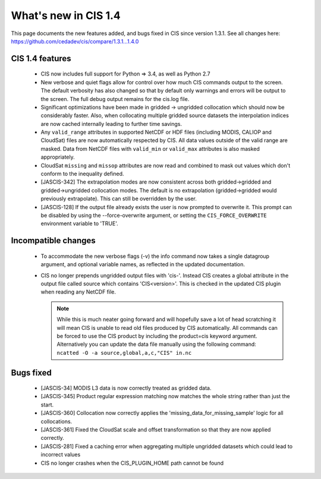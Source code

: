 
=====================
What's new in CIS 1.4
=====================

This page documents the new features added, and bugs fixed in CIS since version 1.3.1. See all changes here: https://github.com/cedadev/cis/compare/1.3.1...1.4.0


CIS 1.4 features
================

 * CIS now includes full support for Python => 3.4, as well as Python 2.7
 * New verbose and quiet flags allow for control over how much CIS commands output to the screen. The default verbosity
   has also changed so that by default only warnings and errors will be output to the screen. The full debug output
   remains for the cis.log file.
 * Significant optimizations have been made in gridded -> ungridded collocation which should now be considerably faster.
   Also, when collocating multiple gridded source datasets the interpolation indices are now cached internally leading
   to further time savings.
 * Any ``valid_range`` attributes in supported NetCDF or HDF files (including MODIS, CALIOP and CloudSat) files are now
   automatically respected by CIS. All data values outside of the valid range are masked. Data from NetCDF files with
   ``valid_min`` or ``valid_max`` attributes is also masked appropriately.
 * CloudSat ``missing`` and ``missop`` attributes are now read and combined to mask out values which don't conform to the
   inequality defined.
 * [JASCIS-342] The extrapolation modes are now consistent across both gridded->gridded and gridded->ungridded collocation
   modes. The default is no extrapolation (gridded->gridded would previously extrapolate). This can still be overridden
   by the user.
 * [JASCIS-128] If the output file already exists the user is now prompted to overwrite it. This prompt can be disabled
   by using the --force-overwrite argument, or setting the ``CIS_FORCE_OVERWRITE`` environment variable to 'TRUE'.

Incompatible changes
====================
 * To accommodate the new verbose flags (-v) the info command now takes a single datagroup argument, and optional
   variable names, as reflected in the updated documentation.
 * CIS no longer prepends ungridded output files with 'cis-'. Instead CIS creates a global attribute in the output file
   called source which contains 'CIS<version>'. This is checked in the updated CIS plugin when reading any NetCDF file.

   .. note::
      While this is much neater going forward and will hopefully save a lot of head scratching it will mean CIS is unable
      to read old files produced by CIS automatically. All commands can be forced to use the CIS product by including the
      product=cis keyword argument. Alternatively you can update the data file manually using the following command:
      ``ncatted -O -a source,global,a,c,"CIS" in.nc``

Bugs fixed
==========

 * [JASCIS-34] MODIS L3 data is now correctly treated as gridded data.
 * [JASCIS-345] Product regular expression matching now matches the whole string rather than just the start.
 * [JASCIS-360] Collocation now correctly applies the 'missing_data_for_missing_sample' logic for all collocations.
 * [JASCIS-361] Fixed the CloudSat scale and offset transformation so that they are now applied correctly.
 * [JASCIS-281] Fixed a caching error when aggregating multiple ungridded datasets which could lead to incorrect values
 * CIS no longer crashes when the CIS_PLUGIN_HOME path cannot be found